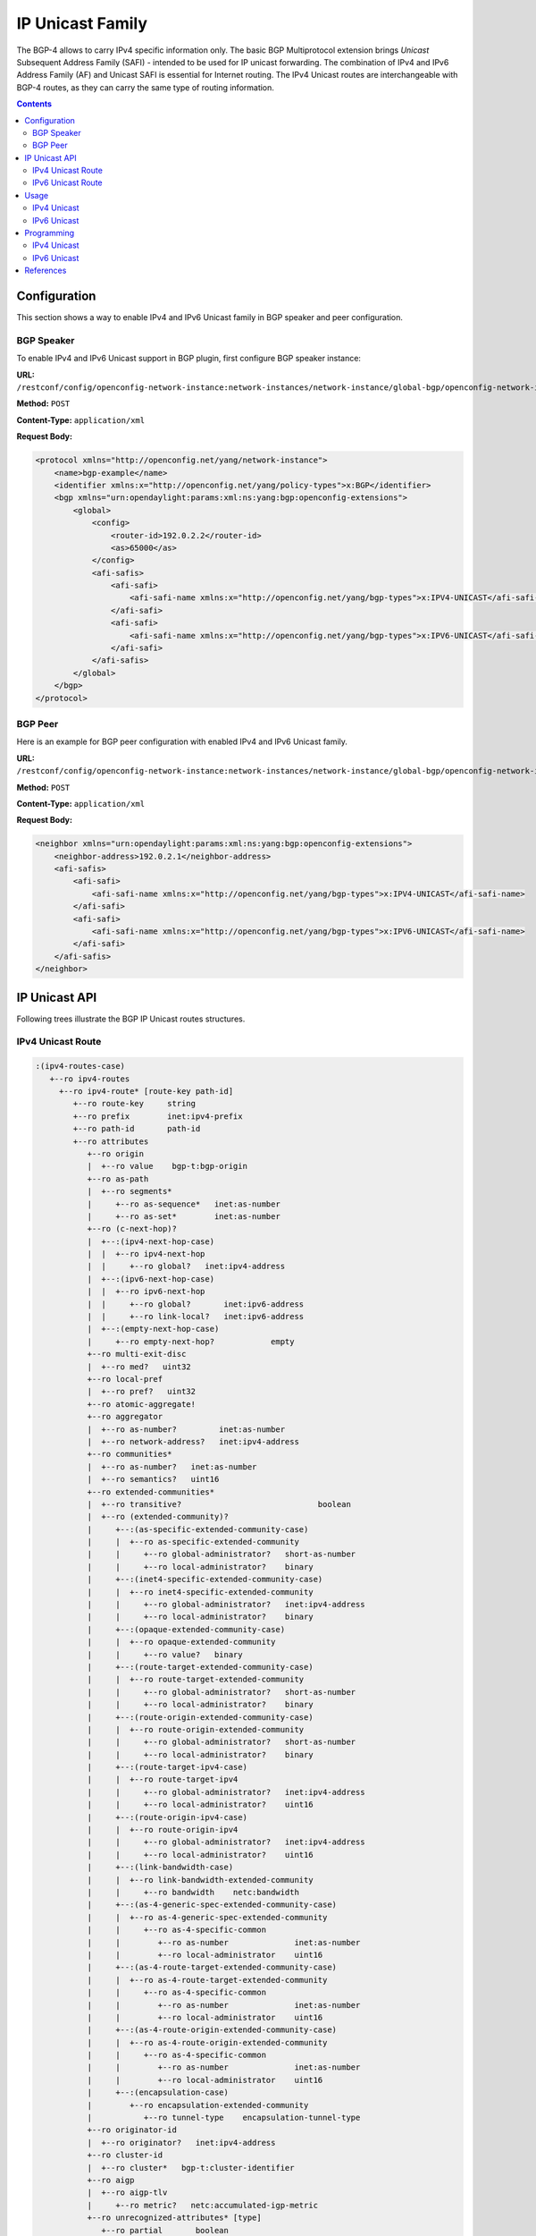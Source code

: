 .. _bgp-user-guide-ip-unicast-family:

IP Unicast Family
=================
The BGP-4 allows to carry IPv4 specific information only.
The basic BGP Multiprotocol extension brings *Unicast* Subsequent Address Family (SAFI) - intended to be used for IP unicast forwarding.
The combination of IPv4 and IPv6 Address Family (AF) and Unicast SAFI is essential for Internet routing.
The IPv4 Unicast routes are interchangeable with BGP-4 routes, as they can carry the same type of routing information.

.. contents:: Contents
   :depth: 2
   :local:

Configuration
^^^^^^^^^^^^^
This section shows a way to enable IPv4 and IPv6 Unicast family in BGP speaker and peer configuration.

BGP Speaker
'''''''''''
To enable IPv4 and IPv6 Unicast support in BGP plugin, first configure BGP speaker instance:

**URL:** ``/restconf/config/openconfig-network-instance:network-instances/network-instance/global-bgp/openconfig-network-instance:protocols``

**Method:** ``POST``

**Content-Type:** ``application/xml``

**Request Body:**

.. code-block:: xml

   <protocol xmlns="http://openconfig.net/yang/network-instance">
       <name>bgp-example</name>
       <identifier xmlns:x="http://openconfig.net/yang/policy-types">x:BGP</identifier>
       <bgp xmlns="urn:opendaylight:params:xml:ns:yang:bgp:openconfig-extensions">
           <global>
               <config>
                   <router-id>192.0.2.2</router-id>
                   <as>65000</as>
               </config>
               <afi-safis>
                   <afi-safi>
                       <afi-safi-name xmlns:x="http://openconfig.net/yang/bgp-types">x:IPV4-UNICAST</afi-safi-name>
                   </afi-safi>
                   <afi-safi>
                       <afi-safi-name xmlns:x="http://openconfig.net/yang/bgp-types">x:IPV6-UNICAST</afi-safi-name>
                   </afi-safi>
               </afi-safis>
           </global>
       </bgp>
   </protocol>

BGP Peer
''''''''
Here is an example for BGP peer configuration with enabled IPv4 and IPv6 Unicast family.

**URL:** ``/restconf/config/openconfig-network-instance:network-instances/network-instance/global-bgp/openconfig-network-instance:protocols/protocol/openconfig-policy-types:BGP/bgp-example/bgp/neighbors``

**Method:** ``POST``

**Content-Type:** ``application/xml``

**Request Body:**

.. code-block:: xml

   <neighbor xmlns="urn:opendaylight:params:xml:ns:yang:bgp:openconfig-extensions">
       <neighbor-address>192.0.2.1</neighbor-address>
       <afi-safis>
           <afi-safi>
               <afi-safi-name xmlns:x="http://openconfig.net/yang/bgp-types">x:IPV4-UNICAST</afi-safi-name>
           </afi-safi>
           <afi-safi>
               <afi-safi-name xmlns:x="http://openconfig.net/yang/bgp-types">x:IPV6-UNICAST</afi-safi-name>
           </afi-safi>
       </afi-safis>
   </neighbor>

IP Unicast API
^^^^^^^^^^^^^^
Following trees illustrate the BGP IP Unicast routes structures.

IPv4 Unicast Route
''''''''''''''''''
.. code-block:: console

   :(ipv4-routes-case)
      +--ro ipv4-routes
        +--ro ipv4-route* [route-key path-id]
           +--ro route-key     string
           +--ro prefix        inet:ipv4-prefix
           +--ro path-id       path-id
           +--ro attributes
              +--ro origin
              |  +--ro value    bgp-t:bgp-origin
              +--ro as-path
              |  +--ro segments*
              |     +--ro as-sequence*   inet:as-number
              |     +--ro as-set*        inet:as-number
              +--ro (c-next-hop)?
              |  +--:(ipv4-next-hop-case)
              |  |  +--ro ipv4-next-hop
              |  |     +--ro global?   inet:ipv4-address
              |  +--:(ipv6-next-hop-case)
              |  |  +--ro ipv6-next-hop
              |  |     +--ro global?       inet:ipv6-address
              |  |     +--ro link-local?   inet:ipv6-address
              |  +--:(empty-next-hop-case)
              |     +--ro empty-next-hop?            empty
              +--ro multi-exit-disc
              |  +--ro med?   uint32
              +--ro local-pref
              |  +--ro pref?   uint32
              +--ro atomic-aggregate!
              +--ro aggregator
              |  +--ro as-number?         inet:as-number
              |  +--ro network-address?   inet:ipv4-address
              +--ro communities*
              |  +--ro as-number?   inet:as-number
              |  +--ro semantics?   uint16
              +--ro extended-communities*
              |  +--ro transitive?                             boolean
              |  +--ro (extended-community)?
              |     +--:(as-specific-extended-community-case)
              |     |  +--ro as-specific-extended-community
              |     |     +--ro global-administrator?   short-as-number
              |     |     +--ro local-administrator?    binary
              |     +--:(inet4-specific-extended-community-case)
              |     |  +--ro inet4-specific-extended-community
              |     |     +--ro global-administrator?   inet:ipv4-address
              |     |     +--ro local-administrator?    binary
              |     +--:(opaque-extended-community-case)
              |     |  +--ro opaque-extended-community
              |     |     +--ro value?   binary
              |     +--:(route-target-extended-community-case)
              |     |  +--ro route-target-extended-community
              |     |     +--ro global-administrator?   short-as-number
              |     |     +--ro local-administrator?    binary
              |     +--:(route-origin-extended-community-case)
              |     |  +--ro route-origin-extended-community
              |     |     +--ro global-administrator?   short-as-number
              |     |     +--ro local-administrator?    binary
              |     +--:(route-target-ipv4-case)
              |     |  +--ro route-target-ipv4
              |     |     +--ro global-administrator?   inet:ipv4-address
              |     |     +--ro local-administrator?    uint16
              |     +--:(route-origin-ipv4-case)
              |     |  +--ro route-origin-ipv4
              |     |     +--ro global-administrator?   inet:ipv4-address
              |     |     +--ro local-administrator?    uint16
              |     +--:(link-bandwidth-case)
              |     |  +--ro link-bandwidth-extended-community
              |     |     +--ro bandwidth    netc:bandwidth
              |     +--:(as-4-generic-spec-extended-community-case)
              |     |  +--ro as-4-generic-spec-extended-community
              |     |     +--ro as-4-specific-common
              |     |        +--ro as-number              inet:as-number
              |     |        +--ro local-administrator    uint16
              |     +--:(as-4-route-target-extended-community-case)
              |     |  +--ro as-4-route-target-extended-community
              |     |     +--ro as-4-specific-common
              |     |        +--ro as-number              inet:as-number
              |     |        +--ro local-administrator    uint16
              |     +--:(as-4-route-origin-extended-community-case)
              |     |  +--ro as-4-route-origin-extended-community
              |     |     +--ro as-4-specific-common
              |     |        +--ro as-number              inet:as-number
              |     |        +--ro local-administrator    uint16
              |     +--:(encapsulation-case)
              |        +--ro encapsulation-extended-community
              |           +--ro tunnel-type    encapsulation-tunnel-type
              +--ro originator-id
              |  +--ro originator?   inet:ipv4-address
              +--ro cluster-id
              |  +--ro cluster*   bgp-t:cluster-identifier
              +--ro aigp
              |  +--ro aigp-tlv
              |     +--ro metric?   netc:accumulated-igp-metric
              +--ro unrecognized-attributes* [type]
                 +--ro partial       boolean
                 +--ro transitive    boolean
                 +--ro type          uint8
                 +--ro value         binary

IPv6 Unicast Route
''''''''''''''''''
.. code-block:: console

   :(ipv6-routes-case)
      +--ro ipv6-routes
         +--ro ipv6-route* [route-key path-id]
            +--ro route-key     string
            +--ro prefix        inet:ipv6-prefix
            +--ro path-id       path-id
            +--ro attributes
            ...

Usage
^^^^^
IPv4 Unicast
''''''''''''
The IPv4 Unicast table in an instance of the speaker's Loc-RIB can be verified via REST:

**URL:** ``/restconf/operational/bgp-rib:bgp-rib/rib/bgp-example/loc-rib/tables/bgp-types:ipv4-address-family/bgp-types:unicast-subsequent-address-family/ipv4-routes``

**Method:** ``GET``

**Response Body:**

.. code-block:: xml

   <ipv4-routes xmlns="urn:opendaylight:params:xml:ns:yang:bgp-inet">
       <ipv4-route>
           <route-key>193.0.2.1/32</route-key>
           <path-id>0</path-id>
           <prefix>193.0.2.1/32</prefix>
           <attributes>
               <as-path></as-path>
               <origin>
                   <value>igp</value>
               </origin>
               <local-pref>
                   <pref>100</pref>
               </local-pref>
               <ipv4-next-hop>
                   <global>10.0.0.1</global>
               </ipv4-next-hop>
           </attributes>
       </ipv4-route>
   </ipv4-routes>

IPv6 Unicast
''''''''''''
The IPv6 Unicast table in an instance of the speaker's Loc-RIB can be verified via REST:

**URL:** ``/restconf/operational/bgp-rib:bgp-rib/rib/bgp-example/loc-rib/tables/bgp-types:ipv4-address-family/bgp-types:unicast-subsequent-address-family/ipv6-routes``

**Method:** ``GET``

**Response Body:**

.. code-block:: xml

   <ipv6-routes xmlns="urn:opendaylight:params:xml:ns:yang:bgp-inet">
       <ipv6-route>
           <route-key>2a02:b80:0:1::/64</route-key>
           <path-id>0</path-id>
           <prefix>2a02:b80:0:1::/64</prefix>
           <attributes>
               <as-path></as-path>
               <origin>
                   <value>igp</value>
               </origin>
               <local-pref>
                   <pref>200</pref>
               </local-pref>
               <ipv6-next-hop>
                   <global>2a02:b80:0:2::1</global>
               </ipv6-next-hop>
           </attributes>
       </ipv6-route>
   </ipv6-routes>

.. note:: IPv4/6 routes mapping to topology nodes is supported by BGP Topology Provider.

Programming
^^^^^^^^^^^
IPv4 Unicast
''''''''''''
This examples show how to originate and remove IPv4 route via programmable RIB.
Make sure the *Application Peer* is configured first.

.. note:: IPv4 Route Key must be equal to prefix.

**URL:** ``/restconf/config/bgp-rib:application-rib/10.25.1.9/tables/bgp-types:ipv4-address-family/bgp-types:unicast-subsequent-address-family/bgp-inet:ipv4-routes``

**Method:** ``POST``

**Content-Type:** ``application/xml``

**Request Body:**

.. code-block:: xml

   <ipv4-route xmlns="urn:opendaylight:params:xml:ns:yang:bgp-inet">
       <route-key>10.0.0.11/32</route-key>
       <prefix>10.0.0.11/32</prefix>
       <path-id>0</path-id>
       <attributes>
           <as-path></as-path>
           <origin>
               <value>igp</value>
           </origin>
           <local-pref>
               <pref>100</pref>
           </local-pref>
           <ipv4-next-hop>
               <global>10.11.1.1</global>
           </ipv4-next-hop>
       </attributes>
   </ipv4-route>

-----

To remove the route added above, following request can be used:

**URL:** ``/restconf/config/bgp-rib:application-rib/10.25.1.9/tables/bgp-types:ipv4-address-family/bgp-types:unicast-subsequent-address-family/bgp-inet:ipv4-routes/ipv4-route/10.0.0.11%2F32/0``

**Method:** ``DELETE``

IPv6 Unicast
''''''''''''
This examples show how to originate and remove IPv6 route via programmable RIB:

.. note:: IPv6 Route Key must be equal to prefix.

**URL:** ``/restconf/config/bgp-rib:application-rib/10.25.1.9/tables/bgp-types:ipv6-address-family/bgp-types:unicast-subsequent-address-family/bgp-inet:ipv6-routes``

**Method:** ``POST``

**Content-Type:** ``application/xml``

**Request Body:**

.. code-block:: xml

   <ipv6-route xmlns="urn:opendaylight:params:xml:ns:yang:bgp-inet">
       <route-key>2001:db8:30::3/128</route-key>
       <prefix>2001:db8:30::3/128</prefix>
       <path-id>0</path-id>
       <attributes>
           <ipv6-next-hop>
               <global>2001:db8:1::6</global>
           </ipv6-next-hop>
           <as-path/>
           <origin>
               <value>igp</value>
           </origin>
           <local-pref>
               <pref>100</pref>
           </local-pref>
       </attributes>
   </ipv6-route>

-----

To remove the route added above, following request can be used:

**URL:** ``/restconf/config/bgp-rib:application-rib/10.25.1.9/tables/bgp-types:ipv6-address-family/bgp-types:unicast-subsequent-address-family/bgp-inet:ipv6-routes/ipv6-route/2001:db8:30::3%2F128/0``

**Method:** ``DELETE``

References
^^^^^^^^^^
* `Multiprotocol Extensions for BGP-4 <https://tools.ietf.org/html/rfc4760>`_
